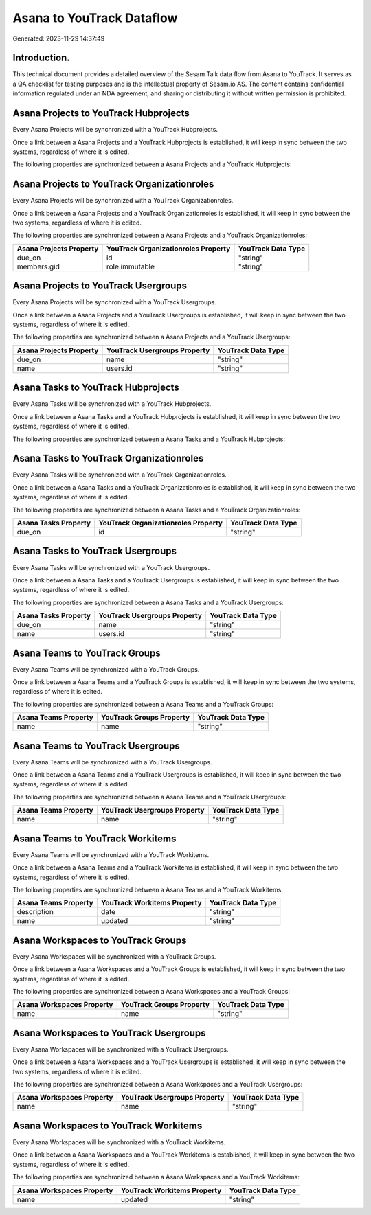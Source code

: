 ==========================
Asana to YouTrack Dataflow
==========================

Generated: 2023-11-29 14:37:49

Introduction.
------------

This technical document provides a detailed overview of the Sesam Talk data flow from Asana to YouTrack. It serves as a QA checklist for testing purposes and is the intellectual property of Sesam.io AS. The content contains confidential information regulated under an NDA agreement, and sharing or distributing it without written permission is prohibited.

Asana Projects to YouTrack Hubprojects
--------------------------------------
Every Asana Projects will be synchronized with a YouTrack Hubprojects.

Once a link between a Asana Projects and a YouTrack Hubprojects is established, it will keep in sync between the two systems, regardless of where it is edited.

The following properties are synchronized between a Asana Projects and a YouTrack Hubprojects:

.. list-table::
   :header-rows: 1

   * - Asana Projects Property
     - YouTrack Hubprojects Property
     - YouTrack Data Type


Asana Projects to YouTrack Organizationroles
--------------------------------------------
Every Asana Projects will be synchronized with a YouTrack Organizationroles.

Once a link between a Asana Projects and a YouTrack Organizationroles is established, it will keep in sync between the two systems, regardless of where it is edited.

The following properties are synchronized between a Asana Projects and a YouTrack Organizationroles:

.. list-table::
   :header-rows: 1

   * - Asana Projects Property
     - YouTrack Organizationroles Property
     - YouTrack Data Type
   * - due_on
     - id
     - "string"
   * - members.gid
     - role.immutable
     - "string"


Asana Projects to YouTrack Usergroups
-------------------------------------
Every Asana Projects will be synchronized with a YouTrack Usergroups.

Once a link between a Asana Projects and a YouTrack Usergroups is established, it will keep in sync between the two systems, regardless of where it is edited.

The following properties are synchronized between a Asana Projects and a YouTrack Usergroups:

.. list-table::
   :header-rows: 1

   * - Asana Projects Property
     - YouTrack Usergroups Property
     - YouTrack Data Type
   * - due_on
     - name
     - "string"
   * - name
     - users.id
     - "string"


Asana Tasks to YouTrack Hubprojects
-----------------------------------
Every Asana Tasks will be synchronized with a YouTrack Hubprojects.

Once a link between a Asana Tasks and a YouTrack Hubprojects is established, it will keep in sync between the two systems, regardless of where it is edited.

The following properties are synchronized between a Asana Tasks and a YouTrack Hubprojects:

.. list-table::
   :header-rows: 1

   * - Asana Tasks Property
     - YouTrack Hubprojects Property
     - YouTrack Data Type


Asana Tasks to YouTrack Organizationroles
-----------------------------------------
Every Asana Tasks will be synchronized with a YouTrack Organizationroles.

Once a link between a Asana Tasks and a YouTrack Organizationroles is established, it will keep in sync between the two systems, regardless of where it is edited.

The following properties are synchronized between a Asana Tasks and a YouTrack Organizationroles:

.. list-table::
   :header-rows: 1

   * - Asana Tasks Property
     - YouTrack Organizationroles Property
     - YouTrack Data Type
   * - due_on
     - id
     - "string"


Asana Tasks to YouTrack Usergroups
----------------------------------
Every Asana Tasks will be synchronized with a YouTrack Usergroups.

Once a link between a Asana Tasks and a YouTrack Usergroups is established, it will keep in sync between the two systems, regardless of where it is edited.

The following properties are synchronized between a Asana Tasks and a YouTrack Usergroups:

.. list-table::
   :header-rows: 1

   * - Asana Tasks Property
     - YouTrack Usergroups Property
     - YouTrack Data Type
   * - due_on
     - name
     - "string"
   * - name
     - users.id
     - "string"


Asana Teams to YouTrack Groups
------------------------------
Every Asana Teams will be synchronized with a YouTrack Groups.

Once a link between a Asana Teams and a YouTrack Groups is established, it will keep in sync between the two systems, regardless of where it is edited.

The following properties are synchronized between a Asana Teams and a YouTrack Groups:

.. list-table::
   :header-rows: 1

   * - Asana Teams Property
     - YouTrack Groups Property
     - YouTrack Data Type
   * - name
     - name
     - "string"


Asana Teams to YouTrack Usergroups
----------------------------------
Every Asana Teams will be synchronized with a YouTrack Usergroups.

Once a link between a Asana Teams and a YouTrack Usergroups is established, it will keep in sync between the two systems, regardless of where it is edited.

The following properties are synchronized between a Asana Teams and a YouTrack Usergroups:

.. list-table::
   :header-rows: 1

   * - Asana Teams Property
     - YouTrack Usergroups Property
     - YouTrack Data Type
   * - name
     - name
     - "string"


Asana Teams to YouTrack Workitems
---------------------------------
Every Asana Teams will be synchronized with a YouTrack Workitems.

Once a link between a Asana Teams and a YouTrack Workitems is established, it will keep in sync between the two systems, regardless of where it is edited.

The following properties are synchronized between a Asana Teams and a YouTrack Workitems:

.. list-table::
   :header-rows: 1

   * - Asana Teams Property
     - YouTrack Workitems Property
     - YouTrack Data Type
   * - description
     - date
     - "string"
   * - name
     - updated
     - "string"


Asana Workspaces to YouTrack Groups
-----------------------------------
Every Asana Workspaces will be synchronized with a YouTrack Groups.

Once a link between a Asana Workspaces and a YouTrack Groups is established, it will keep in sync between the two systems, regardless of where it is edited.

The following properties are synchronized between a Asana Workspaces and a YouTrack Groups:

.. list-table::
   :header-rows: 1

   * - Asana Workspaces Property
     - YouTrack Groups Property
     - YouTrack Data Type
   * - name
     - name
     - "string"


Asana Workspaces to YouTrack Usergroups
---------------------------------------
Every Asana Workspaces will be synchronized with a YouTrack Usergroups.

Once a link between a Asana Workspaces and a YouTrack Usergroups is established, it will keep in sync between the two systems, regardless of where it is edited.

The following properties are synchronized between a Asana Workspaces and a YouTrack Usergroups:

.. list-table::
   :header-rows: 1

   * - Asana Workspaces Property
     - YouTrack Usergroups Property
     - YouTrack Data Type
   * - name
     - name
     - "string"


Asana Workspaces to YouTrack Workitems
--------------------------------------
Every Asana Workspaces will be synchronized with a YouTrack Workitems.

Once a link between a Asana Workspaces and a YouTrack Workitems is established, it will keep in sync between the two systems, regardless of where it is edited.

The following properties are synchronized between a Asana Workspaces and a YouTrack Workitems:

.. list-table::
   :header-rows: 1

   * - Asana Workspaces Property
     - YouTrack Workitems Property
     - YouTrack Data Type
   * - name
     - updated
     - "string"

